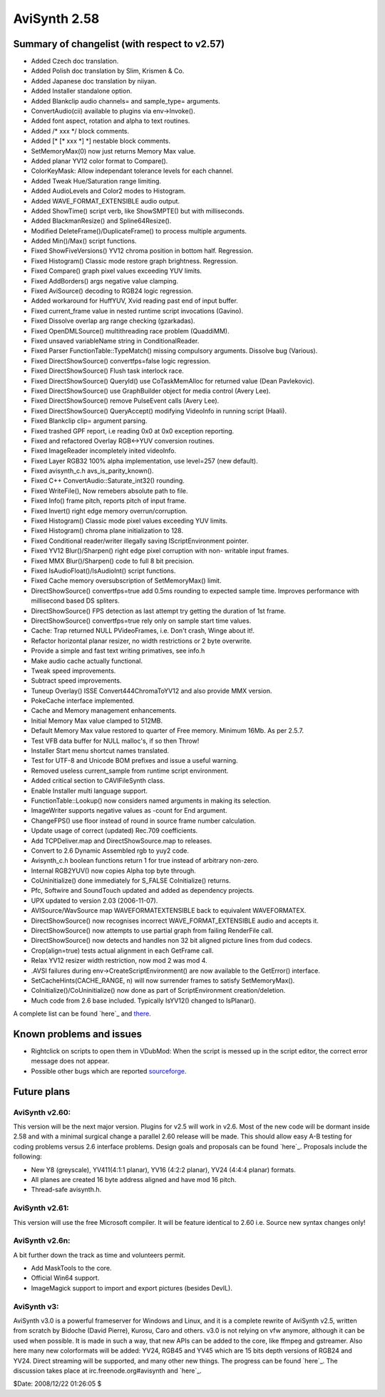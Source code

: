 
AviSynth 2.58
--------------


Summary of changelist (with respect to v2.57)
~~~~~~~~~~~~~~~~~~~~~~~~~~~~~~~~~~~~~~~~~~~~~

-   Added Czech doc translation.
-   Added Polish doc translation by Slim, Krismen & Co.
-   Added Japanese doc translation by niiyan.
-   Added Installer standalone option.
-   Added Blankclip audio channels= and sample_type= arguments.
-   ConvertAudio(cii) available to plugins via env->Invoke().
-   Added font aspect, rotation and alpha to text routines.
-   Added /* xxx */ block comments.
-   Added [* [* xxx *] *] nestable block comments.
-   SetMemoryMax(0) now just returns Memory Max value.
-   Added planar YV12 color format to Compare().
-   ColorKeyMask: Allow independant tolerance levels for each channel.
-   Added Tweak Hue/Saturation range limiting.
-   Added AudioLevels and Color2 modes to Histogram.
-   Added WAVE_FORMAT_EXTENSIBLE audio output.
-   Added ShowTime() script verb, like ShowSMPTE() but with milliseconds.
-   Added BlackmanResize() and Spline64Resize().
-   Modified DeleteFrame()/DuplicateFrame() to process multiple
    arguments.
-   Added Min()/Max() script functions.

-   Fixed ShowFiveVersions() YV12 chroma position in bottom half.
    Regression.
-   Fixed Histogram() Classic mode restore graph brightness. Regression.
-   Fixed Compare() graph pixel values exceeding YUV limits.
-   Fixed AddBorders() args negative value clamping.
-   Fixed AviSource() decoding to RGB24 logic regression.
-   Added workaround for HuffYUV, Xvid reading past end of input buffer.
-   Fixed current_frame value in nested runtime script invocations
    (Gavino).
-   Fixed Dissolve overlap arg range checking (gzarkadas).
-   Fixed OpenDMLSource() multithreading race problem (QuaddiMM).
-   Fixed unsaved variableName string in ConditionalReader.
-   Fixed Parser FunctionTable::TypeMatch() missing compulsory arguments.
    Dissolve bug (Various).
-   Fixed DirectShowSource() convertfps=false logic regression.
-   Fixed DirectShowSource() Flush task interlock race.
-   Fixed DirectShowSource() QueryId() use CoTaskMemAlloc for returned
    value (Dean Pavlekovic).
-   Fixed DirectShowSource() use GraphBuilder object for media control
    (Avery Lee).
-   Fixed DirectShowSource() remove PulseEvent calls (Avery Lee).
-   Fixed DirectShowSource() QueryAccept() modifying VideoInfo in running
    script (Haali).
-   Fixed Blankclip clip= argument parsing.
-   Fixed trashed GPF report, i.e reading 0x0 at 0x0 exception reporting.
-   Fixed and refactored Overlay RGB<->YUV conversion routines.
-   Fixed ImageReader incompletely inited videoInfo.
-   Fixed Layer RGB32 100% alpha implementation, use level=257 (new
    default).
-   Fixed avisynth_c.h avs_is_parity_known().
-   Fixed C++ ConvertAudio::Saturate_int32() rounding.
-   Fixed WriteFile(), Now remebers absolute path to file.
-   Fixed Info() frame pitch, reports pitch of input frame.
-   Fixed Invert() right edge memory overrun/corruption.
-   Fixed Histogram() Classic mode pixel values exceeding YUV limits.
-   Fixed Histogram() chroma plane initialization to 128.
-   Fixed Conditional reader/writer illegally saving IScriptEnvironment
    pointer.
-   Fixed YV12 Blur()/Sharpen() right edge pixel corruption with non-
    writable input frames.
-   Fixed MMX Blur()/Sharpen() code to full 8 bit precision.
-   Fixed IsAudioFloat()/IsAudioInt() script functions.
-   Fixed Cache memory oversubscription of SetMemoryMax() limit.

-   DirectShowSource() convertfps=true add 0.5ms rounding to expected
    sample time. Improves performance with millisecond based DS spliters.
-   DirectShowSource() FPS detection as last attempt try getting the
    duration of 1st frame.
-   DirectShowSource() convertfps=true rely only on sample start time
    values.
-   Cache: Trap returned NULL PVideoFrames, i.e. Don't crash, Winge about
    it!.
-   Refactor horizontal planar resizer, no width restrictions or 2 byte
    overwrite.
-   Provide a simple and fast text writing primatives, see info.h
-   Make audio cache actually functional.
-   Tweak speed improvements.
-   Subtract speed improvements.
-   Tuneup Overlay() ISSE Convert444ChromaToYV12 and also provide MMX
    version.
-   PokeCache interface implemented.
-   Cache and Memory management enhancements.

-   Initial Memory Max value clamped to 512MB.
-   Default Memory Max value restored to quarter of Free memory. Minimum
    16Mb. As per 2.5.7.
-   Test VFB data buffer for NULL malloc's, if so then Throw!
-   Installer Start menu shortcut names translated.
-   Test for UTF-8 and Unicode BOM prefixes and issue a useful warning.
-   Removed useless current_sample from runtime script environment.
-   Added critical section to CAVIFileSynth class.
-   Enable Installer multi language support.
-   FunctionTable::Lookup() now considers named arguments in making its
    selection.
-   ImageWriter supports negative values as -count for End argument.
-   ChangeFPS() use floor instead of round in source frame number
    calculation.
-   Update usage of correct (updated) Rec.709 coefficients.
-   Add TCPDeliver.map and DirectShowSource.map to releases.
-   Convert to 2.6 Dynamic Assembled rgb to yuy2 code.
-   Avisynth_c.h boolean functions return 1 for true instead of arbitrary
    non-zero.
-   Internal RGB2YUV() now copies Alpha top byte through.
-   CoUninitialize() done immediately for S_FALSE CoInitialize() returns.
-   Pfc, Softwire and SoundTouch updated and added as dependency
    projects.
-   UPX updated to version 2.03 (2006-11-07).
-   AVISource/WavSource map WAVEFORMATEXTENSIBLE back to equivalent
    WAVEFORMATEX.
-   DirectShowSource() now recognises incorrect WAVE_FORMAT_EXTENSIBLE
    audio and accepts it.
-   DirectShowSource() now attempts to use partial graph from failing
    RenderFile call.
-   DirectShowSource() now detects and handles non 32 bit aligned picture
    lines from dud codecs.
-   Crop(align=true) tests actual alignment in each GetFrame call.
-   Relax YV12 resizer width restriction, now mod 2 was mod 4.
-   .AVSI failures during env->CreateScriptEnvironment() are now
    available to the GetError() interface.
-   SetCacheHints(CACHE_RANGE, n) will now surrender frames to satisfy
    SetMemoryMax().
-   CoInitialize()/CoUninitialize() now done as part of ScriptEnvironment
    creation/deletion.
-   Much code from 2.6 base included. Typically IsYV12() changed to
    IsPlanar().

A complete list can be found `here`_ and `there`_.


Known problems and issues
~~~~~~~~~~~~~~~~~~~~~~~~~

-   Rightclick on scripts to open them in VDubMod: When the script is
    messed up in the script editor, the correct error message does not
    appear.
-   Possible other bugs which are reported `sourceforge`_.


Future plans
~~~~~~~~~~~~


AviSynth v2.60:
:::::::::::::::

This version will be the next major version. Plugins for v2.5 will work in
v2.6. Most of the new code will be dormant inside 2.58 and with a minimal
surgical change a parallel 2.60 release will be made. This should allow easy
A-B testing for coding problems versus 2.6 interface problems. Design goals
and proposals can be found `here`_. Proposals include the following:

-   New Y8 (greyscale), YV411(4:1:1 planar), YV16 (4:2:2 planar), YV24
    (4:4:4 planar) formats.
-   All planes are created 16 byte address aligned and have mod 16 pitch.
-   Thread-safe avisynth.h.


AviSynth v2.61:
:::::::::::::::

This version will use the free Microsoft compiler. It will be feature
identical to 2.60 i.e. Source new syntax changes only!


AviSynth v2.6n:
:::::::::::::::

A bit further down the track as time and volunteers permit.

-   Add MaskTools to the core.
-   Official Win64 support.
-   ImageMagick support to import and export pictures (besides DevIL).


AviSynth v3:
::::::::::::

AviSynth v3.0 is a powerful frameserver for Windows and Linux, and it is a
complete rewrite of AviSynth v2.5, written from scratch by Bidoche (David
Pierre), Kurosu, Caro and others. v3.0 is not relying on vfw anymore,
although it can be used when possible. It is made in such a way, that new
APIs can be added to the core, like ffmpeg and gstreamer. Also here many new
colorformats will be added: YV24, RGB45 and YV45 which are 15 bits depth
versions of RGB24 and YV24. Direct streaming will be supported, and many
other new things. The progress can be found `here`_. The discussion takes
place at irc.freenode.org#avisynth and `here`_.

$Date: 2008/12/22 01:26:05 $

.. _here: changelist.htm
.. _there: http://avisynth.org/mediawiki/Changelist
.. _sourceforge:
    http://sourceforge.net/tracker/?atid=482673&group_id=57023&func=browse
.. _here: http://forum.doom9.org/showthread.php?t=98585
.. _here: http://www.avisynth.org/AviSynth30
.. _here: http://forum.doom9.org/showthread.php?p=721468
